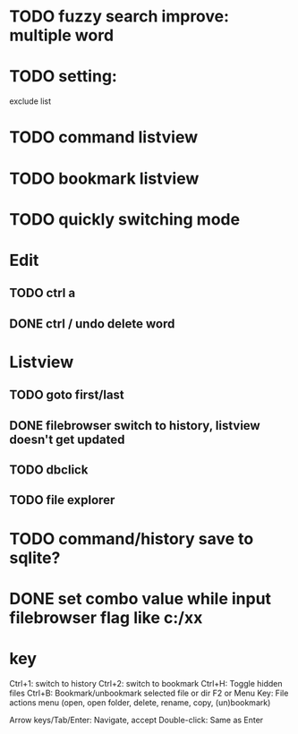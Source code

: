 * TODO fuzzy search improve: multiple word

* TODO setting:
exclude list
* TODO command listview
* TODO bookmark listview
* TODO quickly switching mode
* Edit
** TODO ctrl a
** DONE ctrl / undo delete word
* Listview
** TODO goto first/last
** DONE filebrowser switch to history, listview doesn't get updated
** TODO dbclick
** TODO file explorer
* TODO command/history save to sqlite?




* DONE set combo value while input filebrowser flag like c:/xx


* key
Ctrl+1: switch to history
Ctrl+2: switch to bookmark
Ctrl+H: Toggle hidden files
Ctrl+B: Bookmark/unbookmark selected file or dir
F2 or Menu Key: File actions menu (open, open folder, delete, rename, copy, (un)bookmark)

Arrow keys/Tab/Enter: Navigate, accept
Double-click: Same as Enter
